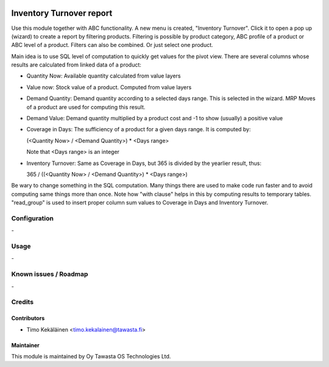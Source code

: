 .. image:: https://img.shields.io/badge/licence-AGPL--3-blue.svg
   :target: http://www.gnu.org/licenses/agpl-3.0-standalone.html
   :alt: License: AGPL-3

=========================
Inventory Turnover report
=========================

Use this module together with ABC functionality. A new menu is
created, "Inventory Turnover". Click it to open a pop up (wizard)
to create a report by filtering products. Filtering is possible
by product category, ABC profile of a product or ABC level of a
product. Filters can also be combined. Or just select one product.

Main idea is to use SQL level of computation to quickly get values
for the pivot view. There are several columns whose results are
calculated from linked data of a product:

* Quantity Now: Available quantity calculated from value layers
* Value now: Stock value of a product. Computed from value layers
* Demand Quantity: Demand quantity according to a selected days range.
  This is selected in the wizard. MRP Moves of a product are used
  for computing this result.
* Demand Value: Demand quantity multiplied by a product cost and -1 to
  show (usually) a positive value
* Coverage in Days: The sufficiency of a product for a given days range.
  It is computed by:

  (<Quantity Now> / <Demand Quantity>) * <Days range>

  Note that <Days range> is an integer
* Inventory Turnover: Same as Coverage in Days, but 365 is divided by
  the yearlier result, thus:

  365 / ((<Quantity Now> / <Demand Quantity>) * <Days range>)

Be wary to change something in the SQL computation. Many things there
are used to make code run faster and to avoid computing same things
more than once. Note how "with clause" helps in this by computing
results to temporary tables. "read_group" is used to insert proper
column sum values to Coverage in Days and Inventory Turnover.

Configuration
=============
\-

Usage
=====
\-

Known issues / Roadmap
======================
\-

Credits
=======

Contributors
------------

* Timo Kekäläinen <timo.kekalainen@tawasta.fi>

Maintainer
----------

.. image:: http://tawasta.fi/templates/tawastrap/images/logo.png
   :alt: Oy Tawasta OS Technologies Ltd.
   :target: http://tawasta.fi/

This module is maintained by Oy Tawasta OS Technologies Ltd.
